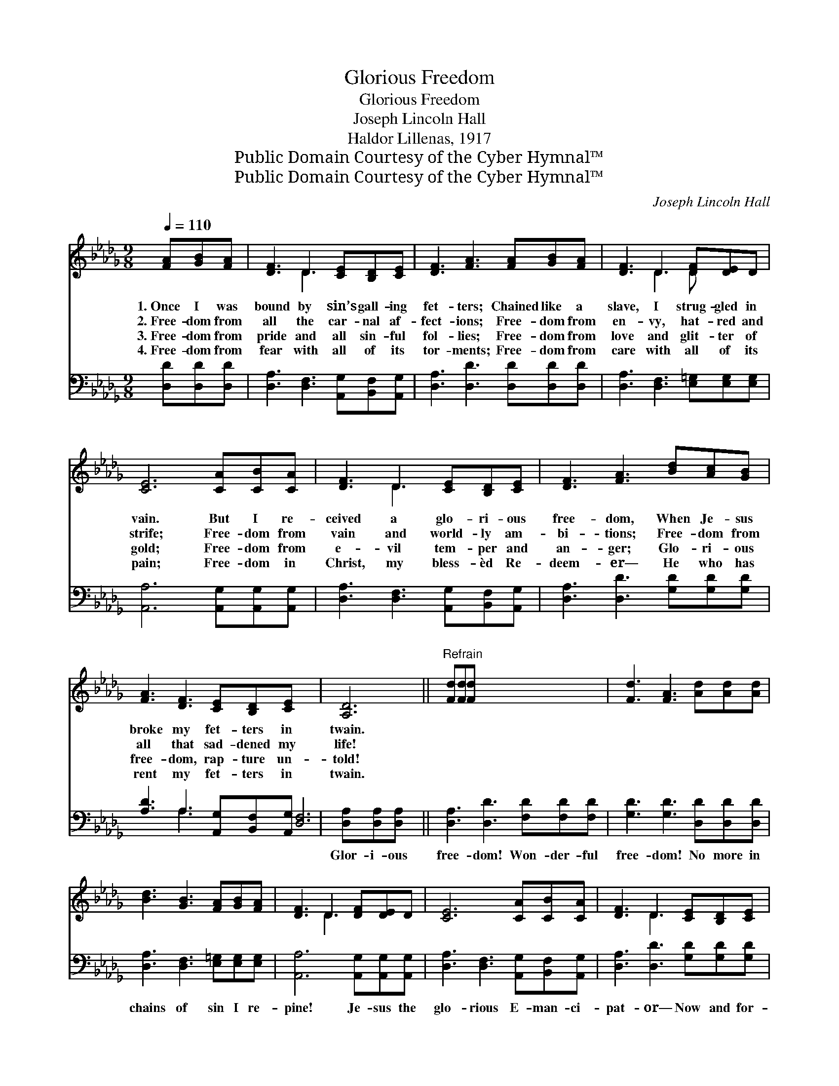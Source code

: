 X:1
T:Glorious Freedom
T:Glorious Freedom
T:Joseph Lincoln Hall
T:Haldor Lillenas, 1917
T:Public Domain Courtesy of the Cyber Hymnal™
T:Public Domain Courtesy of the Cyber Hymnal™
C:Joseph Lincoln Hall
Z:Public Domain
Z:Courtesy of the Cyber Hymnal™
%%score ( 1 2 ) ( 3 4 )
L:1/8
Q:1/4=110
M:9/8
K:Db
V:1 treble 
V:2 treble 
V:3 bass 
V:4 bass 
V:1
 [FA][GB][FA] | [DF]3 D3 [CE][B,D][CE] | [DF]3 [FA]3 [FA][GB][FA] | [DF]3 D3 [DF][DE]D | %4
w: 1.~Once I was|bound by sin’s gall- ing|fet- ters; Chained like a|slave, I strug- gled in|
w: 2.~Free- dom from|all the car- nal af-|fect- ions; Free- dom from|en- vy, hat- red and|
w: 3.~Free- dom from|pride and all sin- ful|fol- lies; Free- dom from|love and glit- ter of|
w: 4.~Free- dom from|fear with all of its|tor- ments; Free- dom from|care with all of its|
 [CE]6 [CA][CB][CA] | [DF]3 D3 [CE][B,D][CE] | [DF]3 [FA]3 [Bd][Ac][GB] | %7
w: vain. But I re-|ceived a glo- ri- ous|free- dom, When Je- sus|
w: strife; Free- dom from|vain and world- ly am-|bi- tions; Free- dom from|
w: gold; Free- dom from|e- vil tem- per and|an- ger; Glo- ri- ous|
w: pain; Free- dom in|Christ, my bless- èd Re-|deem- er— He who has|
 [FA]3 [DF]3 [CE][B,D][CE] x6 | [A,D]6 ||"^Refrain" [Fd][Fd][Fd] x6 | [Fd]3 [FA]3 [Ad][Ad][Ad] | %11
w: broke my fet- ters in|twain.|||
w: all that sad- dened my|life!|||
w: free- dom, rap- ture un-|told!|||
w: rent my fet- ters in|twain.|||
 [Bd]3 [GB]3 [FA][GB][FA] | [DF]3 D3 [DF][DE]D | [CE]6 [CA][CB][CA] | [DF]3 D3 [CE][B,D][CE] | %15
w: ||||
w: ||||
w: ||||
w: ||||
 [DF]3 [FA]3 [Bd][Ac][GB] x6 | [FA]3 [DF]3 [CE][B,D][CE] | [A,D]6 |] %18
w: |||
w: |||
w: |||
w: |||
V:2
 x3 | x3 D3 x3 | x9 | x3 D3 D x2 | x9 | x3 D3 x3 | x9 | x15 | x6 || x9 | x9 | x9 | x3 D3 x3 | x9 | %14
 x3 D3 x3 | x15 | x9 | x6 |] %18
V:3
 [D,D][D,D][D,D] | [D,A,]3 [D,F,]3 [A,,G,][B,,F,][A,,G,] | [D,A,]3 [D,D]3 [D,D][D,D][D,D] | %3
w: ~ ~ ~|~ ~ ~ ~ ~|~ ~ ~ ~ ~|
 [D,A,]3 [D,F,]3 [E,=G,][E,G,][E,G,] | [A,,A,]6 [A,,G,][A,,G,][A,,G,] | %5
w: ~ ~ ~ ~ ~|~ ~ ~ ~|
 [D,A,]3 [D,F,]3 [A,,G,][B,,F,][A,,G,] | [D,A,]3 [D,D]3 [G,D][G,D][G,D] | %7
w: ~ ~ ~ ~ ~|~ ~ ~ ~ ~|
 [A,D]3 A,3 [A,,G,][B,,F,][A,,G,] [D,F,]6 | [D,A,][D,A,][D,A,] x3 || %9
w: ~ ~ ~ ~ ~ ~|Glor- i- ous|
 [D,A,]3 [D,D]3 [F,D][F,D][F,D] | [G,D]3 [G,D]3 [D,D][D,D][D,D] | %11
w: free- dom! Won- der- ful|free- dom! No more in|
 [D,A,]3 [D,F,]3 [E,=G,][E,G,][E,G,] | [A,,A,]6 [A,,G,][A,,G,][A,,G,] | %13
w: chains of sin I re-|pine! Je- sus the|
 [D,A,]3 [D,F,]3 [A,,G,][B,,F,][A,,G,] | [D,A,]3 [D,D]3 [G,D][G,D][G,D] | %15
w: glo- rious E- man- ci-|pat- or— Now and for-|
 [A,D]3 A,3 [A,,G,][B,,F,][A,,G,] [D,F,]6 | x9 | x6 |] %18
w: ev- er He shall be mine.|||
V:4
 x3 | x9 | x9 | x9 | x9 | x9 | x9 | x3 A,3 x9 | x6 || x9 | x9 | x9 | x9 | x9 | x9 | x3 A,3 x9 | %16
 x9 | x6 |] %18

